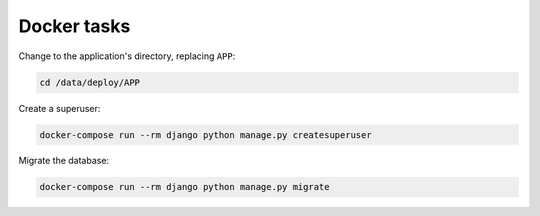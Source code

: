 Docker tasks
============

Change to the application's directory, replacing ``APP``:

.. code-block:: bash

   cd /data/deploy/APP

Create a superuser:

.. code-block:: bash

   docker-compose run --rm django python manage.py createsuperuser

Migrate the database:

.. code-block:: bash

   docker-compose run --rm django python manage.py migrate
